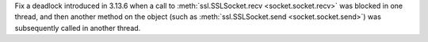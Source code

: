 Fix a deadlock introduced in 3.13.6 when a call to
:meth:`ssl.SSLSocket.recv <socket.socket.recv>` was blocked in one thread,
and then another method on the object (such as :meth:`ssl.SSLSocket.send <socket.socket.send>`)
was subsequently called in another thread.
